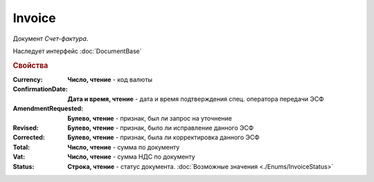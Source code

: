 Invoice
=======

Документ *Счет-фактура*.

Наследует интерфейс :doc:`DocumentBase`


.. rubric:: Свойства

:Currency:
  **Число, чтение** - код валюты

:ConfirmationDate:
  **Дата и время, чтение** - дата и время подтверждения спец. оператора передачи ЭСФ

:AmendmentRequested:
  **Булево, чтение** - признак, был ли запрос на уточнение

:Revised:
  **Булево, чтение** - признак, было ли исправление данного ЭСФ

:Corrected:
  **Булево, чтение** - признак, была ли корректировка данного ЭСФ

:Total:
  **Число, чтение** - сумма по документу

:Vat:
  **Число, чтение** - сумма НДС по документу

:Status:
  **Строка, чтение** - статус документа. :doc:`Возможные значения <./Enums/InvoiceStatus>`
